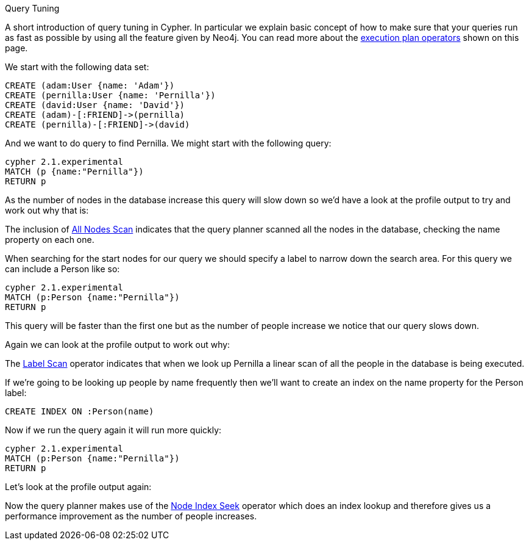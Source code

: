 [[query-tuning]]

Query Tuning
==========

A short introduction of query tuning in Cypher. In particular we explain basic concept of how to make sure that
your queries run as fast as possible by using all the feature given by Neo4j.
You can read more about the <<execution-plans, execution plan operators>> shown on this page.

We start with the following data set:

//setup
[source,cypher]
----
CREATE (adam:User {name: 'Adam'})
CREATE (pernilla:User {name: 'Pernilla'})
CREATE (david:User {name: 'David'})
CREATE (adam)-[:FRIEND]->(pernilla)
CREATE (pernilla)-[:FRIEND]->(david)
----

And we want to do query to find Pernilla. We might start with the following query:

[source,cypher]
----
cypher 2.1.experimental
MATCH (p {name:"Pernilla"})
RETURN p
----

As the number of nodes in the database increase this query will slow down so we'd have a look at the profile output to try and work out why that is:

//profile

The inclusion of <<query-plan-all-nodes-scan, All Nodes Scan>> indicates that the query planner scanned all the nodes in the database, checking the +name+ property on each one.

When searching for the start nodes for our query we should specify a label to narrow down the search area.
For this query we can include a +Person+ like so:

[source,cypher]
----
cypher 2.1.experimental
MATCH (p:Person {name:"Pernilla"})
RETURN p
----

This query will be faster than the first one but as the number of people increase we notice that our query slows down.

Again we can look at the profile output to work out why:

//profile

The <<query-plan-node-by-label-scan, Label Scan>> operator indicates that when we look up +Pernilla+ a linear scan of all the people in the database is being executed.

If we're going to be looking up people by name frequently then we'll want to create an index on the +name+ property for the +Person+ label:

[source,cypher]
----
CREATE INDEX ON :Person(name)
----

Now if we run the query again it will run more quickly:

[source,cypher]
----
cypher 2.1.experimental
MATCH (p:Person {name:"Pernilla"})
RETURN p
----

Let's look at the profile output again:

//profile

Now the query planner makes use of the <<query-plan-node-index-seek, Node Index Seek>> operator which does an index lookup and therefore gives us a performance improvement as the number of people increases.
